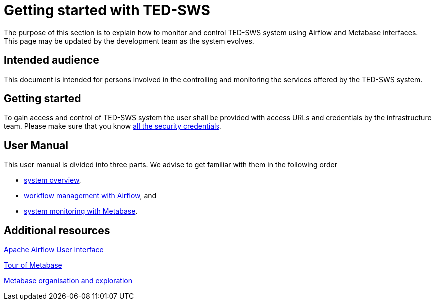 = Getting started with TED-SWS

The purpose of this section is to explain how to monitor and control TED-SWS system using Airflow and Metabase interfaces. This page may be updated by the development team as the system evolves.

== Intended audience

This document is intended for persons involved in the controlling and
monitoring the services offered by the TED-SWS system.

== Getting started
To gain access and control of TED-SWS system the user shall be provided with access URLs and credentials by the infrastructure team. Please make sure that you know xref:user_manual/access-security.adoc[all the security credentials].

== User Manual
This user manual is divided into three parts. We advise to get familiar with them in the following order

* xref:user_manual/system-overview.adoc[system overview],
* xref:user_manual/workflow-management-airflow.adoc[workflow management with Airflow], and
* xref:user_manual/system-monitoring-metabase.adoc[system monitoring with Metabase].


== Additional resources [[useful-resources]]

link:https://airflow.apache.org/docs/apache-airflow/2.4.3/ui.html[Apache Airflow User Interface]

link:https://www.metabase.com/learn/getting-started/tour-of-metabase[Tour of Metabase]

link:https://www.metabase.com/docs/latest/exploration-and-organization/start[Metabase organisation and exploration]
